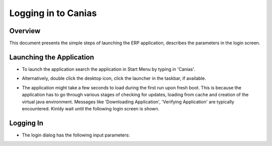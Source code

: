 Logging in to Canias
************************

Overview
---------
This document presents the simple steps of launching the ERP application, describes the parameters in the login screen.


Launching the Application
-------------------------
* To launch the application search the application in Start Menu by typing in 'Canias'. 

.. image:: login_start.png
    :align: center
    :scale: 75%
    :alt: Launch using Start Menu

* Alternatively, double click the desktop icon, click the launcher in the taskbar, if available.

.. image:: login_taskbar.PNG
    :align: center
    :scale: 75%
    :alt: Launch using Taskbar

* The application might take a few seconds to load during the first run upon fresh boot. This is because the application has to go through various stages of checking for updates, loading from cache and creation of the virtual java environment. Messages like 'Downloading Application', 'Verifying Application' are typically encountered. Kinldy wait until the following login screen is shown.

.. image:: login_dialog.PNG
    :align: center
    :scale: 75%
    :alt: Launch using Taskbar

Logging In
----------
* The login dialog has the following input parameters:


